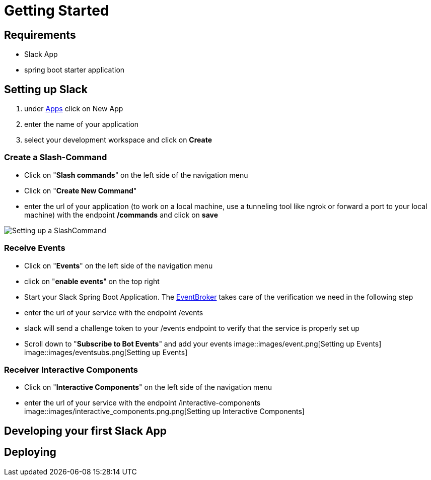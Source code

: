 [[getting-started]]
= Getting Started

== Requirements

- Slack App
- spring boot starter application

== Setting up Slack

1. under https://api.slack.com/apps[Apps] click on New App
2. enter the name of your application
3. select your development workspace and click on *Create*

=== Create a Slash-Command

- Click on "*Slash commands*" on the left side of the navigation menu
- Click on "*Create New Command*"
- enter the url of your application (to work on a local machine, use a tunneling tool like ngrok or forward a port to your local machine) with the endpoint */commands* and click on *save*

image::images/slashcommands.png[Setting up a SlashCommand]

=== Receive Events

- Click on "*Events*" on the left side of the navigation menu
- click on "*enable events*" on the top right
- Start your Slack Spring Boot Application.
The https://github.com/kreait/slack-spring-boot-starter/blob/master/starter/slack-spring-boot/src/main/kotlin/com/kreait/slack/broker/broker/EventBroker.kt[EventBroker] takes care of the verification we need in the following step
- enter the url of your service with the endpoint /events
- slack will send a challenge token to your /events endpoint to verify that the service is properly set up
- Scroll down to "*Subscribe to Bot Events*" and add your events
image::images/event.png[Setting up Events]
image::images/eventsubs.png[Setting up Events]

=== Receiver Interactive Components

- Click on "*Interactive Components*" on the left side of the navigation menu
- enter the url of your service with the endpoint /interactive-components
image::images/interactive_components.png.png[Setting up Interactive Components]

== Developing your first Slack App

== Deploying
